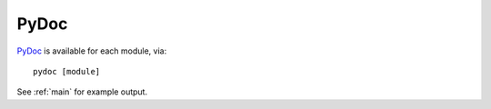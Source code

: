 PyDoc
=====

`PyDoc <https://docs.python.org/2/library/pydoc.html?highlight=pydoc#pydoc>`_
is available for each module, via::

    pydoc [module]

See :ref:`main` for example output.

.. EOF
